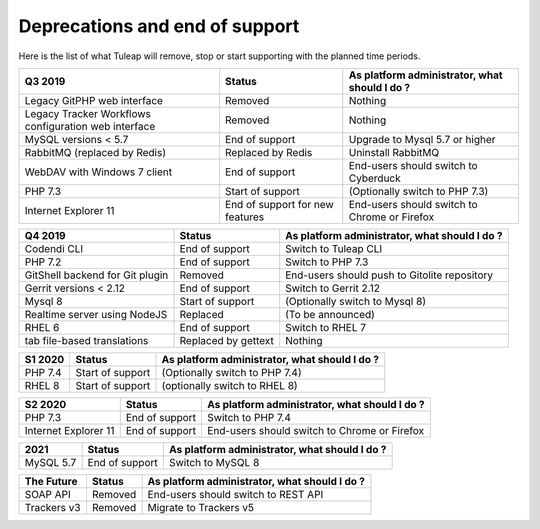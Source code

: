 Deprecations and end of support
===============================

Here is the list of what Tuleap will remove, stop or start supporting with the
planned time periods.

==================================================== ================= =============================================
Q3 2019                                              Status            As platform administrator, what should I do ?
==================================================== ================= =============================================
Legacy GitPHP web interface                          Removed           Nothing
Legacy Tracker Workflows configuration web interface Removed           Nothing
MySQL versions < 5.7                                 End of support    Upgrade to Mysql 5.7 or higher
RabbitMQ (replaced by Redis)                         Replaced by Redis Uninstall RabbitMQ
WebDAV with Windows 7 client                         End of support    End-users should switch to Cyberduck
PHP 7.3                                              Start of support  (Optionally switch to PHP 7.3)
Internet Explorer 11                                 End of support    End-users should switch to Chrome or Firefox
                                                     for new features
==================================================== ================= =============================================

=============================== ================= =============================================
Q4 2019                         Status            As platform administrator, what should I do ?
=============================== ================= =============================================
Codendi CLI                     End of support    Switch to Tuleap CLI
PHP 7.2                         End of support    Switch to PHP 7.3
GitShell backend for Git plugin Removed           End-users should push to Gitolite repository
Gerrit versions < 2.12          End of support    Switch to Gerrit 2.12
Mysql 8                         Start of support  (Optionally switch to Mysql 8)
Realtime server using NodeJS    Replaced          (To be announced)
RHEL 6                          End of support    Switch to RHEL 7
tab file-based translations     Replaced by       Nothing
                                gettext
=============================== ================= =============================================

======= ================= =============================================
S1 2020 Status            As platform administrator, what should I do ?
======= ================= =============================================
PHP 7.4 Start of support  (Optionally switch to PHP 7.4)
RHEL 8  Start of support  (optionally switch to RHEL 8)
======= ================= =============================================

==================== =============== =============================================
S2 2020              Status          As platform administrator, what should I do ?
==================== =============== =============================================
PHP 7.3              End of support  Switch to PHP 7.4
Internet Explorer 11 End of support  End-users should switch to Chrome or Firefox
==================== =============== =============================================

========= =============== =============================================
2021      Status          As platform administrator, what should I do ?
========= =============== =============================================
MySQL 5.7 End of support  Switch to MySQL 8
========= =============== =============================================

=========== ======== =============================================
The Future  Status   As platform administrator, what should I do ?
=========== ======== =============================================
SOAP API    Removed  End-users should switch to REST API
Trackers v3 Removed  Migrate to Trackers v5
=========== ======== =============================================
